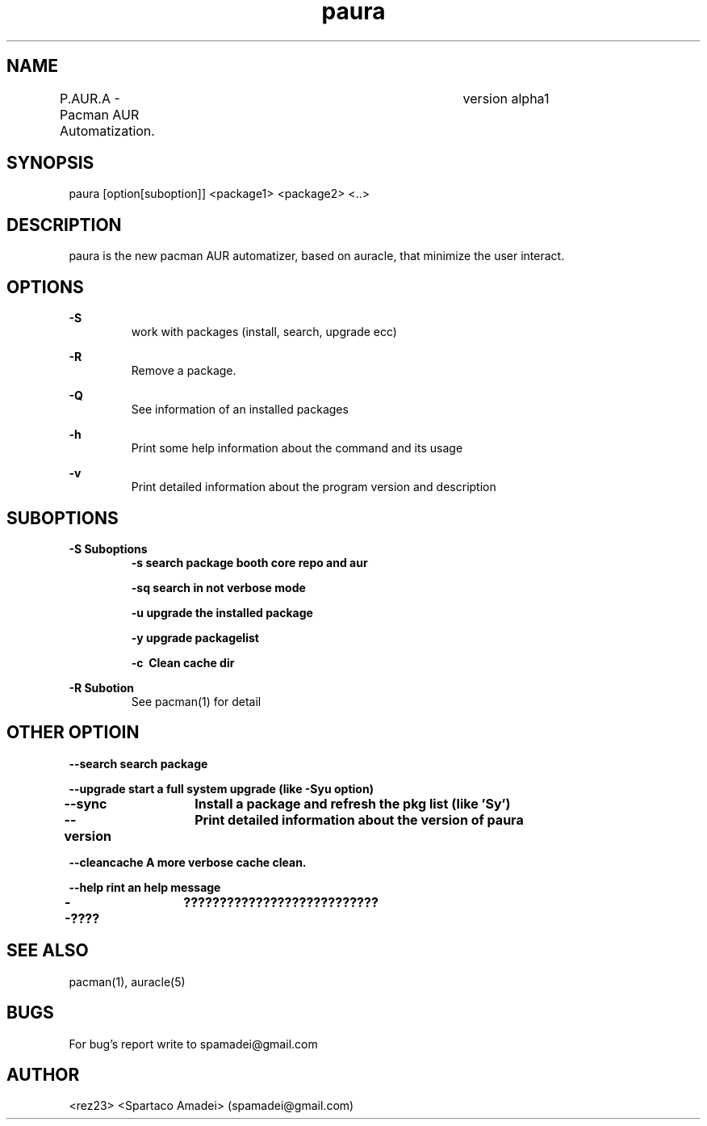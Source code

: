 .\" Manpage for paura.
.\" Contact apamadei@gmail.com.in to correct errors or typos.
.TH paura 1 "2-03-2018" "1.0" "paura man page"
.SH NAME
P.AUR.A \- Pacman AUR Automatization.	version alpha1
.SH SYNOPSIS
paura [option[suboption]] <package1> <package2> <..>
.SH DESCRIPTION
paura is the new pacman AUR automatizer, based on auracle, that minimize the user interact.
.SH OPTIONS
.B \-S
.RS
work with packages (install, search, upgrade ecc)
.RE

.B \-R
.RS
Remove a package.
.RE

.B \-Q
.RS
See information of an installed packages
.RE

.B \-h
.RS
Print some help information about the command and its usage
.RE

.B \-v
.RS
Print detailed information about the program version and description
.RE

.SH SUBOPTIONS
.BR \-S\ Suboptions
.RS
.B \-s\ search package booth core repo and aur

.B \-sq\ search in "not verbose mode"

.B \-u\ upgrade the installed package

.B \-y\ upgrade packagelist

.B \-c\  Clean cache dir

.RE
.BR \-R\ Subotion
.RS
See pacman(1) for detail
.RE

.SH OTHER OPTIOIN
.RE
.B \--search\ search package

.B \--upgrade\ start a full system upgrade (like -Syu option)

.B \--sync\	Install a package and refresh the pkg list (like 'Sy')

.B \--version\	Print detailed information about the version of paura

.B \--cleancache\ A more verbose cache clean.

.B \--help\ rint an help message

.B \--????\	??????????????????????????? 
.SH SEE ALSO
pacman(1), auracle(5) 
.SH BUGS
For bug's report write to spamadei@gmail.com
.SH AUTHOR
<rez23> <Spartaco Amadei> (spamadei@gmail.com)
